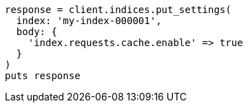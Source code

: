 [source, ruby]
----
response = client.indices.put_settings(
  index: 'my-index-000001',
  body: {
    'index.requests.cache.enable' => true
  }
)
puts response
----
